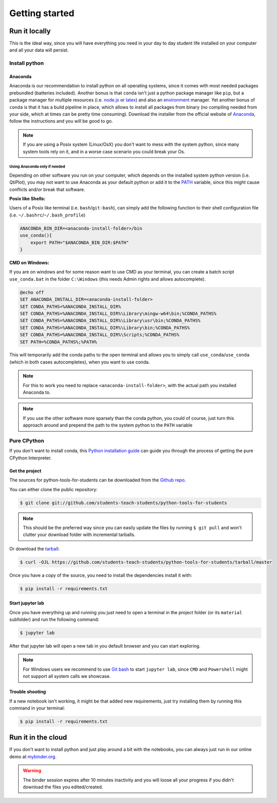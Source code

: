 .. highlight:: shell

***************
Getting started
***************

Run it locally
==============

This is the ideal way, since you will have everything you need
in your  day to day student life installed on your computer and
all your data will persist.

Install python
^^^^^^^^^^^^^^

Anaconda
--------

Anaconda is our recommendation to install python on all operating systems,
since it comes with most needed packages prebundled (batteries included).
Another bonus is that ``conda`` isn't just a python package manager like
``pip``, but a package manager for multiple resources
(i.e. `node.js`_ or `latex`_) and also an `environment`_ manager.
Yet another bonus of ``conda`` is that it has a build pipeline in place,
which allows to install all packages from binary (no compiling needed from
your side, which at times can be pretty time consuming).
Download the installer from the official website of  `Anaconda`_, follow
the instructions and you will be good to go.

.. note::
    If you are using a Posix system (Linux/OsX) you don't want to mess
    with the system python, since many system tools rely on it,
    and in a worse case scenario you could break your Os.

Using Anaconda only if needed
"""""""""""""""""""""""""""""

Depending on other software you run on your computer, which depends on
the installed system python version (i.e. QtiPlot), you may not want to use
Anaconda as your default python or add it to the `PATH`_ variable,
since this might cause conflicts and/or break that software.

**Posix like Shells:**

Users of a Posix like terminal (i.e. ``bash``/``git-bash``), can simply add
the following function to their shell configuration file
(i.e. ``~/.bashrc``/``~/.bash_profile``)

.. code-block:: shell

    ANACONDA_BIN_DIR=<anaconda-install-folder>/bin
    use_conda(){
        export PATH="$ANACONDA_BIN_DIR:$PATH"
    }

**CMD on Windows:**

If you are on windows and for some reason want to use CMD as your terminal,
you can create a batch script ``use_conda.bat`` in the folder
``C:\Windows`` (this needs Admin rights and allows autocomplete).

.. code-block:: batch

    @echo off
    SET ANACONDA_INSTALL_DIR=<anaconda-install-folder>
    SET CONDA_PATHS=%ANACONDA_INSTALL_DIR%
    SET CONDA_PATHS=%ANACONDA_INSTALL_DIR%\Library\mingw-w64\bin;%CONDA_PATHS%
    SET CONDA_PATHS=%ANACONDA_INSTALL_DIR%\Library\usr\bin;%CONDA_PATHS%
    SET CONDA_PATHS=%ANACONDA_INSTALL_DIR%\Library\bin;%CONDA_PATHS%
    SET CONDA_PATHS=%ANACONDA_INSTALL_DIR%\Scripts;%CONDA_PATHS%
    SET PATH=%CONDA_PATHS%;%PATH%


This will temporarily add the conda paths to the open terminal and
allows you to simply call ``use_conda``/``use_conda`` (which in both cases
autocompletes), when you want to use conda.

.. note::
    For this to work you need to replace ``<anaconda-install-folder>``,
    with the actual path you installed Anaconda to.

.. note::
    If you use the other software more sparsely than the conda python,
    you could of course, just turn this approach around and prepend
    the path to the system python to the ``PATH`` variable

Pure CPython
^^^^^^^^^^^^

If you don't want to install conda, this `Python installation guide`_ can guide
you through the process of getting the pure CPython Interpreter.

.. _Python installation guide: https://docs.python-guide.org/starting/installation/
.. _Anaconda: https://www.anaconda.com/distribution/
.. _node.js: https://nodejs.org/en/
.. _latex: https://www.latex-project.org/
.. _environment: https://docs.conda.io/projects/conda/en/latest/user-guide/tasks/manage-environments.html
.. _PATH: https://en.wikipedia.org/wiki/PATH_(variable)


Get the project
---------------

The sources for python-tools-for-students can be downloaded from the
`Github repo`_.

You can either clone the public repository:

.. code-block:: console

    $ git clone git://github.com/students-teach-students/python-tools-for-students

.. note::
    This should be the preferred way since you can easily update the files by running ``$ git pull``
    and won't clutter your download folder with incremental tarballs.

Or download the `tarball`_:

.. code-block:: console

    $ curl -OJL https://github.com/students-teach-students/python-tools-for-students/tarball/master

Once you have a copy of the source,
you need to install the dependencies install it with:

.. code-block:: console

    $ pip install -r requirements.txt


.. _Github repo: https://github.com/students-teach-students/python-tools-for-students
.. _tarball: https://github.com/students-teach-students/python-tools-for-students/tarball/master

Start jupyter lab
-----------------

Once you have everything up and running you just need to open a terminal in the
project folder (or its ``material`` subfolder) and run the following command:

.. code-block:: console

    $ jupyter lab

After that jupyter lab will open a new tab in you default browser and
you can start exploring.

.. note::
    For Windows users we recommend to use `Git bash`_ to start ``jupyter lab``,
    since ``CMD`` and ``Powershell`` might not support all system calls we showcase.

.. _Git bash: https://git-scm.com/downloads

Trouble shooting
----------------

If a new notebook isn't working, it might be that added new requirements,
just try installing them by running this command in your terminal:

.. code-block:: console

    $ pip install -r requirements.txt

Run it in the cloud
===================

If you don't want to install python and just play around a
bit with the notebooks, you can always just run in our online
demo at `mybinder.org`_.

.. warning::
    The binder session expires after 10 minutes inactivity and you will loose all
    your progress if you didn't download the files you edited/created.

.. _mybinder.org: https://mybinder.org/v2/gh/students-teach-students/python-tools-for-students/master?urlpath=lab/tree/material

